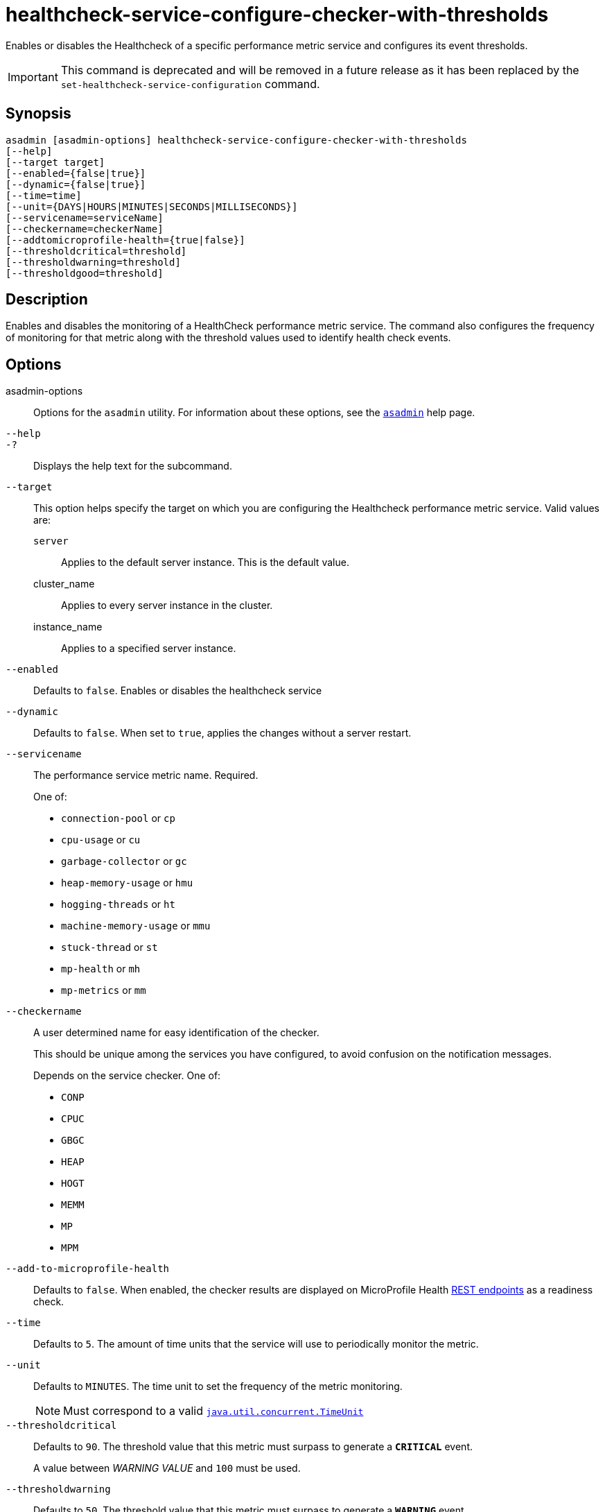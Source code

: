 [[healthcheck-service-configure-checker-with-thresholds]]
= healthcheck-service-configure-checker-with-thresholds

Enables or disables the Healthcheck of a specific performance metric service and configures its event thresholds.

IMPORTANT: This command is deprecated and will be removed in a future release as it has been replaced by the `set-healthcheck-service-configuration` command.

[[synopsis]]
== Synopsis

[source,shell]
----
asadmin [asadmin-options] healthcheck-service-configure-checker-with-thresholds
[--help]
[--target target]
[--enabled={false|true}]
[--dynamic={false|true}]
[--time=time]
[--unit={DAYS|HOURS|MINUTES|SECONDS|MILLISECONDS}]
[--servicename=serviceName]
[--checkername=checkerName]
[--addtomicroprofile-health={true|false}]
[--thresholdcritical=threshold]
[--thresholdwarning=threshold]
[--thresholdgood=threshold]
----

[[description]]
== Description

Enables and disables the monitoring of a HealthCheck performance metric service. The command also configures the frequency of monitoring for that metric along with the threshold values used to identify health check events.

[[options]]
== Options

asadmin-options::
Options for the `asadmin` utility. For information about these options, see the xref:Technical Documentation/Payara Server Documentation/Command Reference/asadmin.adoc#asadmin-1m[`asadmin`] help page.
`--help`::
`-?`::
Displays the help text for the subcommand.
`--target`::
This option helps specify the target on which you are configuring the Healthcheck performance metric service. Valid values are: +
`server`;;
Applies to the default server instance. This is the default value.
cluster_name;;
Applies to every server instance in the cluster.
instance_name;;
Applies to a specified server instance.
`--enabled`::
Defaults to `false`. Enables or disables the healthcheck service
`--dynamic`::
Defaults to `false`. When set to `true`, applies the changes without a server restart.
`--servicename`::
The performance service metric name. Required.
+
One of:

* `connection-pool` or `cp`
* `cpu-usage` or  `cu`
* `garbage-collector` or `gc`
* `heap-memory-usage` or `hmu`
* `hogging-threads` or `ht`
* `machine-memory-usage` or `mmu`
* `stuck-thread` or `st`
* `mp-health` or `mh`
* `mp-metrics` or `mm`

`--checkername`::
A user determined name for easy identification of the checker.
+
This should be unique among the services you have configured, to avoid confusion on the notification messages.
+
Depends on the service checker. One of:

* `CONP`
* `CPUC`
* `GBGC`
* `HEAP`
* `HOGT`
* `MEMM`
* `MP`
* `MPM`

`--add-to-microprofile-health`::
Defaults to `false`. When enabled, the checker results are displayed on MicroProfile Health xref:Technical Documentation/MicroProfile/HealthCheck.adoc#rest-endpoints[REST endpoints] as a readiness check.

`--time`::
Defaults to `5`. The amount of time units that the service will use to periodically monitor the metric.
`--unit`::
Defaults to `MINUTES`. The time unit to set the frequency of the metric monitoring.
+
NOTE: Must correspond to a valid https://docs.oracle.com/en/java/javase/11/docs/api/java.base/java/util/concurrent/TimeUnit.html[`java.util.concurrent.TimeUnit`]
`--thresholdcritical`::
Defaults to `90`. The threshold value that this metric must surpass to generate a **`CRITICAL`** event.
+
A value between _WARNING VALUE_ and `100` must be used.
`--thresholdwarning`::
Defaults to `50`. The threshold value that this metric must surpass to generate a *`WARNING`* event.
+
A value between _GOOD VALUE_ and _WARNING VALUE_ must be used.
`--thresholdgood`::
Defaults to `0`. The threshold value that this metric must surpass to generate a *`GOOD`* event.
+
A value between `0` and _WARNING VALUE_ must be used.

[[examples]]
== Examples

*Example 1 Basic Configuration*

*Example 1 JDBC Connection Pools Health monitoring*

Monitoring the health of JDBC connection pools is a common need. In that scenario, it is very unlikely that on-the-fly configuration changes would be made, so a very high `CRITICAL` threshold can be set. Likewise, a nonzero `GOOD` threshold is needed because an empty or unused connection pool may not be healthy either.

The following command would apply these settings to the connection pool checker to run every minute:

[source, shell]
----
asadmin healthcheck-service-configure-checker-with-thresholds --enabled=true --time=1 --unit=MINUTES --serviceName=healthcheck-cpool --dynamic=true --thresholdCritical=95 --thresholdWarning=70 --thresholdGood=30
----

[[exit-status]]
== Exit Status

0::
subcommand executed successfully
1::
error in executing the subcommand

*See Also*

* xref:Technical Documentation/Payara Server Documentation/Command Reference/asadmin.adoc#asadmin-1m[`asadmin`],
* xref:Technical Documentation/Payara Server Documentation/Command Reference/set-healthcheck-service-configuration.adoc[`set-healthcheck-service-configuration`]
